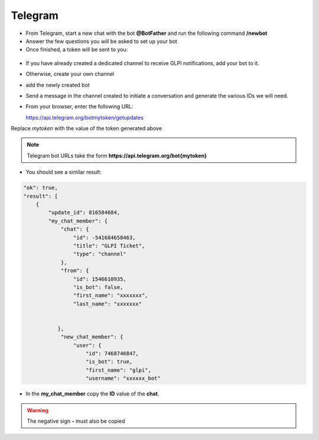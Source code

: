 Telegram
--------

-  From Telegram, start a new chat with the bot **@BotFather** and run the following command **/newbot**
-  Answer the few questions you will be asked to set up your bot
-  Once finished, a token will be sent to you:

.. figure:: images/Webhook-17.png
   :alt: token HTTP API
   :scale: 100 %

-  If you have already created a dedicated channel to receive GLPI notifications, add your bot to it.
-  Otherwise, create your own channel
-  add the newly created bot

-  Send a message in the channel created to initiate a conversation and generate the various IDs we will need.

-  From your browser, enter the following URL:

   https://api.telegram.org/botmytoken/getupdates\

Replace *mytoken* with the value of the token generated above

.. note::
   Telegram bot URLs take the form **https://api.telegram.org/bot{mytoken}**

-  You should see a similar result:

.. code:: yaml

       "ok": true,
       "result": [
           {
               "update_id": 816584684,
               "my_chat_member": {
                   "chat": {
                       "id": -541684658463,
                       "title": "GLPI Ticket",
                       "type": "channel"
                   },
                   "from": {
                       "id": 1546610935,
                       "is_bot": false,
                       "first_name": "xxxxxxx",
                       "last_name": "xxxxxxx"


                  },
                   "new_chat_member": {
                       "user": {
                           "id": 7468746847,
                           "is_bot": true,
                           "first_name": "glpi",
                           "username": "xxxxxx_bot"

-  In the **my_chat_member** copy the **ID** value of the **chat**.

.. Warning::
   The negative sign **-** must also be copied